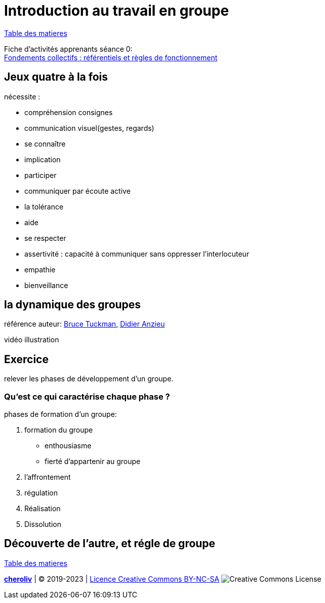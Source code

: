 [#group_act]
= Introduction au travail en groupe

link:../README.adoc#toc[Table des matieres]

Fiche d'activités apprenants séance 0: +
link:Fiche_activités_apprenants_S0.docx[Fondements collectifs : référentiels et règles de fonctionnement] 

== Jeux quatre à la fois

.nécessite :
* compréhension consignes
* communication visuel(gestes, regards)
* se connaître
* implication
* participer
* communiquer par écoute active
* la tolérance
* aide
* se respecter
* assertivité : capacité à communiquer sans oppresser l’interlocuteur
* empathie
* bienveillance

== la dynamique des groupes
référence auteur: https://fr.wikipedia.org/wiki/Bruce_Tuckman[Bruce Tuckman], https://fr.wikipedia.org/wiki/Didier_Anzieu[Didier Anzieu]

vidéo illustration +

== Exercice
relever les phases de développement d’un groupe.

=== Qu’est ce qui caractérise chaque phase ?

.phases de formation d'un groupe:
. formation du groupe
    ** enthousiasme
    ** fierté d'appartenir au groupe
. l'affrontement
. régulation
. Réalisation
. Dissolution


== Découverte de l'autre, et régle de groupe

link:../README.adoc#toc[Table des matieres]

====
link:https://cheroliv.github.io[*cheroliv*] | &copy; 2019-2023 | link:http://creativecommons.org/licenses/by-nc-sa/4.0/[Licence Creative Commons BY-NC-SA] image:https://licensebuttons.net/l/by-nc-sa/4.0/88x31.png[Creative Commons License]
====